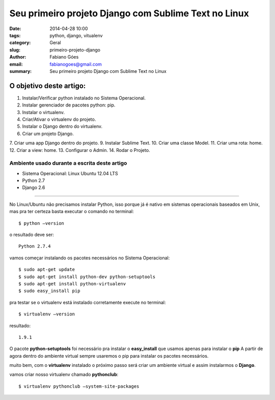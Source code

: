 Seu primeiro projeto Django com Sublime Text no Linux
#####################################################

:date: 2014-04-28 10:00
:tags: python, django, vitualenv
:category: Geral
:slug: primeiro-projeto-django
:author: Fabiano Góes
:email:  fabianogoes@gmail.com
:summary: Seu primeiro projeto Django com Sublime Text no Linux


========================
O objetivo deste artigo:
========================
1. Instalar/Verificar python instalado no Sistema Operacional.
2. Instalar gerenciador de pacotes python: pip.
3. Instalar o virtualenv.
4. Criar/Ativar o virtualenv do projeto.
5. Instalar o Django dentro do virtualenv.
6. Criar um projeto Django.
7. Criar uma app Django dentro do projeto.
9. Instalar Sublime Text.
10. Criar uma classe Model.
11. Criar uma rota: home.
12. Criar a view: home.
13. Configurar o Admin.
14. Rodar o Projeto.


Ambiente usado durante a escrita deste artigo
=============================================
- Sistema Operacional: Linux Ubuntu 12.04 LTS
- Python 2.7
- Django 2.6 

---------------------------------------

No Linux/Ubuntu não precisamos instalar Python, isso porque já é nativo em sistemas operacionais baseados em Unix, 
mas pra ter certeza basta executar o comando no terminal::

	$ python –version

o resultado deve ser::

	Python 2.7.4

vamos começar instalando os pacotes necessários no Sistema Operacional::

    $ sudo apt-get update
    $ sudo apt-get install python-dev python-setuptools
    $ sudo apt-get install python-virtualenv
    $ sudo easy_install pip
	
pra testar se o virtualenv está instalado corretamente execute no terminal::

	$ virtualenv –version	
	
resultado::

	1.9.1

O pacote **python-setuptools** foi necessário pra instalar o **easy_install** que usamos apenas para instalar o **pip**
A partir de agora dentro do ambiente virtual sempre usaremos o pip para instalar os pacotes necessários.	

muito bem, com o **virtualenv** instalado o próximo passo será criar um ambiente virtual e assim instalarmos o **Django**.

vamos criar nosso virtualenv chamado **pythonclub**::
	
	$ virtualenv pythonclub –system-site-packages 
